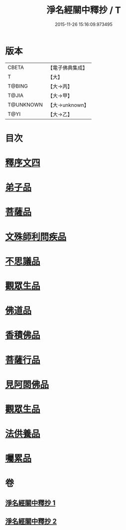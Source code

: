 #+TITLE: 淨名經關中釋抄 / T
#+DATE: 2015-11-26 15:16:09.973495
* 版本
 |     CBETA|【電子佛典集成】|
 |         T|【大】     |
 |    T@BING|【大→丙】   |
 |     T@JIA|【大→甲】   |
 | T@UNKNOWN|【大→unknown】|
 |      T@YI|【大→乙】   |

* 目次
* [[file:KR6i0097_001.txt::0508b28][釋序文四]]
* [[file:KR6i0097_002.txt::002-0518b20][弟子品]]
* [[file:KR6i0097_002.txt::0522a13][菩薩品]]
* [[file:KR6i0097_002.txt::0524c6][文殊師利問疾品]]
* [[file:KR6i0097_002.txt::0527c2][不思議品]]
* [[file:KR6i0097_002.txt::0528b23][觀眾生品]]
* [[file:KR6i0097_002.txt::0529b23][佛道品]]
* [[file:KR6i0097_002.txt::0532b6][香積佛品]]
* [[file:KR6i0097_002.txt::0532c20][菩薩行品]]
* [[file:KR6i0097_002.txt::0533b13][見阿閦佛品]]
* [[file:KR6i0097_002.txt::0533c15][觀眾生品]]
* [[file:KR6i0097_002.txt::0534a13][法供養品]]
* [[file:KR6i0097_002.txt::0535a13][囑累品]]
* 卷
** [[file:KR6i0097_001.txt][淨名經關中釋抄 1]]
** [[file:KR6i0097_002.txt][淨名經關中釋抄 2]]
